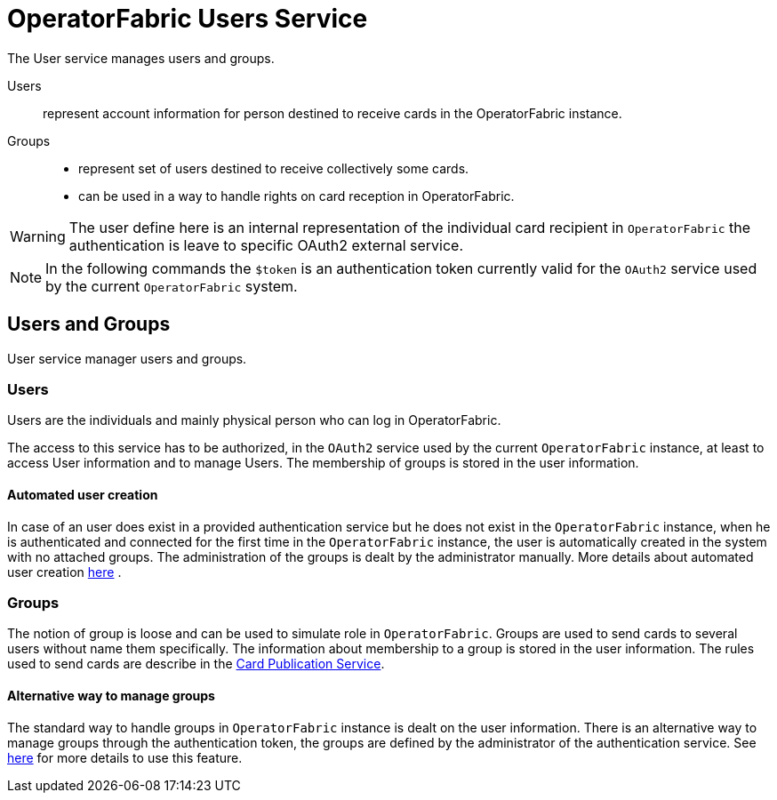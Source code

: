 // Copyright (c) 2020, RTE (http://www.rte-france.com)
//
// This Source Code Form is subject to the terms of the Mozilla Public
// License, v. 2.0. If a copy of the MPL was not distributed with this
// file, You can obtain one at http://mozilla.org/MPL/2.0/.

:imagesdir: {gradle-rootdir}/src/docs/asciidoc/images

= OperatorFabric Users Service

The User service manages users and groups.

Users:: represent account information for person destined to receive cards in the OperatorFabric instance.
Groups::
- represent set of users destined to receive collectively some cards.
- can be used in a way to handle rights on card reception in OperatorFabric.

WARNING: The user define here is an internal representation of the individual card recipient in `OperatorFabric` the authentication is leave to specific OAuth2 external service.

NOTE: In the following commands the `$token` is an authentication token currently valid for the `OAuth2` service used by the current `OperatorFabric` system.


== Users and Groups

User service manager users and groups.

=== Users

Users are the individuals and mainly physical person who can log in OperatorFabric.

The access to this service has to be authorized, in the `OAuth2` service used by the current `OperatorFabric` instance, at least to access User information and to manage Users. The membership of groups is stored in the user information.

==== Automated user creation

In case of an user does exist in a provided authentication service but he does not exist in the `OperatorFabric` instance, when he is authenticated and connected
for the first time in the `OperatorFabric` instance, the user is automatically created in the system with no attached groups.
The administration of the groups is dealt by the administrator manually. More details about automated user creation
ifdef::single-page-doc[<<opfab_spec_conf, here>>]
ifndef::single-page-doc[<<{gradle-rootdir}/documentation/current/deployment/index.adoc#opfab_spec_conf, here>>]
.

=== Groups

The notion of group is loose and can be used to simulate role in `OperatorFabric`. Groups are used to send cards to several users without name them specifically. The information about membership to a group is stored in the user information. The rules used to send cards are describe in the link:https://opfab.github.io/projects/services/core/cards-publication/1.0.0.RELEASE/reference/#_card_recipients[Card Publication Service].

==== Alternative way to manage groups

The standard way to handle groups in `OperatorFabric` instance is dealt on the user information.
There is an alternative way to manage groups through the authentication token, the groups are defined by the
administrator of the authentication service.
See
ifdef::single-page-doc[<<opfab_spec_conf, here>>]
ifndef::single-page-doc[<<{gradle-rootdir}/documentation/current/deployment/index.adoc#opfab_spec_conf, here>>]
for more details to use this feature.
